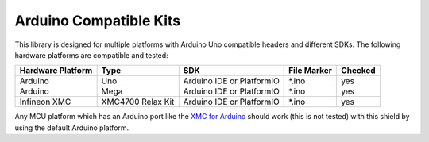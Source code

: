 .. _arduino-compatible-kits:

Arduino Compatible Kits
=======================

This library is designed for multiple platforms with Arduino Uno compatible headers and different SDKs. The following hardware platforms are compatible and tested:

.. list-table::
    :header-rows: 1

    * - Hardware Platform
      - Type
      - SDK
      - File Marker
      - Checked
    * - Arduino
      - Uno
      - Arduino IDE or PlatformIO
      - \*.ino
      - yes
    * - Arduino
      - Mega
      - Arduino IDE or PlatformIO
      - \*.ino
      - yes
    * - Infineon XMC
      - XMC4700 Relax Kit
      - Arduino IDE or PlatformIO
      - \*.ino
      - yes
    
Any MCU platform which has an Arduino port like the `XMC for Arduino`_ should work (this is not tested) with this shield by using the default Arduino platform.

.. _`XMC for Arduino`: https://github.com/Infineon/XMC-for-Arduino